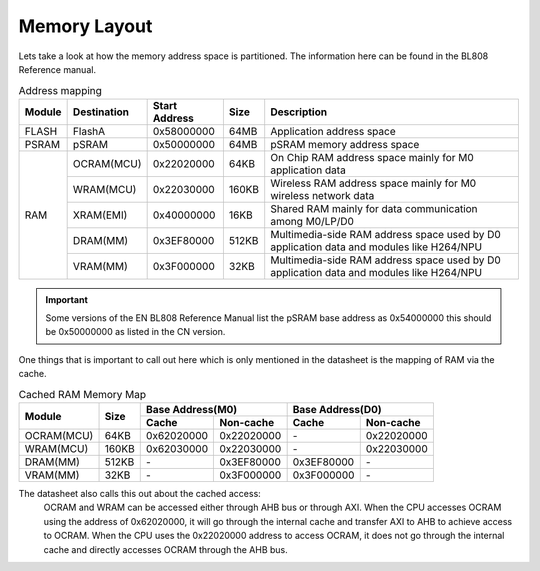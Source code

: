=============
Memory Layout
=============

Lets take a look at how the memory address space is partitioned. The information
here can be found in the BL808 Reference manual.

.. table:: Address mapping

    +---------------+---------------+-----------------------+-------+-----------------------------------------------------------------------------------------------------------+
    |  Module       |  Destination  |  Start Address        | Size  |         Description                                                                                       |
    +===============+===============+=======================+=======+===========================================================================================================+
    | FLASH         | FlashA        | 0x58000000            | 64MB  | Application address space                                                                                 |
    +---------------+---------------+-----------------------+-------+-----------------------------------------------------------------------------------------------------------+
    | PSRAM         | pSRAM         | 0x50000000            | 64MB  | pSRAM memory address space                                                                                |
    +---------------+---------------+-----------------------+-------+-----------------------------------------------------------------------------------------------------------+
    | RAM           | OCRAM(MCU)    | 0x22020000            | 64KB  | On Chip RAM address space mainly for M0 application data                                                  |
    +               +---------------+-----------------------+-------+-----------------------------------------------------------------------------------------------------------+
    |               | WRAM(MCU)     | 0x22030000            | 160KB | Wireless RAM address space mainly for M0 wireless network data                                            |
    +               +---------------+-----------------------+-------+-----------------------------------------------------------------------------------------------------------+
    |               | XRAM(EMI)     | 0x40000000            | 16KB  | Shared RAM mainly for data communication among M0/LP/D0                                                   |
    +               +---------------+-----------------------+-------+-----------------------------------------------------------------------------------------------------------+
    |               | DRAM(MM)      | 0x3EF80000            | 512KB | Multimedia-side RAM address space used by D0 application data and modules like H264/NPU                   |
    +               +---------------+-----------------------+-------+-----------------------------------------------------------------------------------------------------------+
    |               | VRAM(MM)      | 0x3F000000            | 32KB  | Multimedia-side RAM address space used by D0 application data and modules like H264/NPU                   |
    +---------------+---------------+-----------------------+-------+-----------------------------------------------------------------------------------------------------------+

.. important:: 
    Some versions of the EN BL808 Reference Manual list the pSRAM base address as 0x54000000
    this should be 0x50000000 as listed in the CN version.

One things that is important to call out here which is only mentioned in the
datasheet is the mapping of RAM via the cache.

.. table:: Cached RAM Memory Map 

    +-----------------+-------+-------------+----------------+-------------+----------------+
    |  Module         | Size  |  Base Address(M0)            |  Base Address(D0)            |
    +                 +       +-------------+----------------+-------------+----------------+
    |                 |       | Cache       | Non-cache      | Cache       | Non-cache      |
    +=================+=======+=============+================+=============+================+
    | OCRAM(MCU)      | 64KB  | 0x62020000  | 0x22020000     | \-          | 0x22020000     |
    +-----------------+-------+-------------+----------------+-------------+----------------+
    | WRAM(MCU)       | 160KB | 0x62030000  | 0x22030000     | \-          | 0x22030000     |
    +-----------------+-------+-------------+----------------+-------------+----------------+
    | DRAM(MM)        | 512KB | \-          | 0x3EF80000     | 0x3EF80000  | \-             |
    +-----------------+-------+-------------+----------------+-------------+----------------+
    | VRAM(MM)        | 32KB  | \-          | 0x3F000000     | 0x3F000000  | \-             |
    +-----------------+-------+-------------+----------------+-------------+----------------+


The datasheet also calls this out about the cached access:
    OCRAM and WRAM can be accessed either through AHB bus or through AXI.
    When the CPU accesses OCRAM using the address of 0x62020000, it will go
    through the internal cache and transfer AXI to AHB to achieve access to
    OCRAM. When the CPU uses the 0x22020000 address to access OCRAM, it does
    not go through the internal cache and directly accesses OCRAM through the
    AHB bus.

